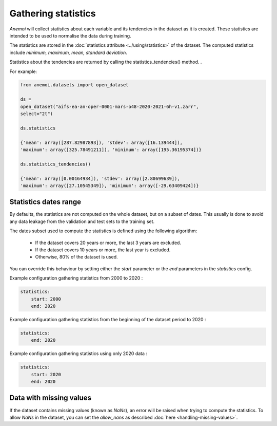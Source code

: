 .. _gathering_statistics:

######################
 Gathering statistics
######################

*Anemoi* will collect statistics about each variable and its tendencies
in the dataset as it is created. These statistics are intended to be
used to normalise the data during training.

The statistics are stored in the :doc:`statistics attribute
<../using/statistics>` of the dataset. The computed statistics include
`minimum, maximum, mean, standard deviation`.

Statistics about the tendencies are returned by calling the
statistics_tendencies() method. .

For example:

.. code:: python

   from anemoi.datasets import open_dataset

   ds =
   open_dataset("aifs-ea-an-oper-0001-mars-o48-2020-2021-6h-v1.zarr",
   select="2t")

   ds.statistics

   {'mean': array([287.82987893]), 'stdev': array([16.139444]),
   'maximum': array([325.78491211]), 'minimum': array([195.36195374])}

   ds.statistics_tendencies()

   {'mean': array([0.00164934]), 'stdev': array([2.80699639]),
   'maximum': array([27.10545349]), 'minimum': array([-29.63409424])}

************************
 Statistics dates range
************************

By defaults, the statistics are not computed on the whole dataset, but
on a subset of dates. This usually is done to avoid any data leakage
from the validation and test sets to the training set.

The dates subset used to compute the statistics is defined using the
following algorithm:

   -  If the dataset covers 20 years or more, the last 3 years are
      excluded.
   -  If the dataset covers 10 years or more, the last year is excluded.
   -  Otherwise, 80% of the dataset is used.

You can override this behaviour by setting either the `start` parameter
or the `end` parameters in the `statistics` config.

Example configuration gathering statistics from 2000 to 2020 :

.. code:: yaml

   statistics:
       start: 2000
       end: 2020

Example configuration gathering statistics from the beginning of the
dataset period to 2020 :

.. code:: yaml

   statistics:
       end: 2020

Example configuration gathering statistics using only 2020 data :

.. code:: yaml

   statistics:
       start: 2020
       end: 2020

**************************
 Data with missing values
**************************

If the dataset contains missing values (known as `NaNs`), an error will
be raised when trying to compute the statistics. To allow `NaNs` in the
dataset, you can set the `allow_nans` as described :doc:`here
<handling-missing-values>`.
